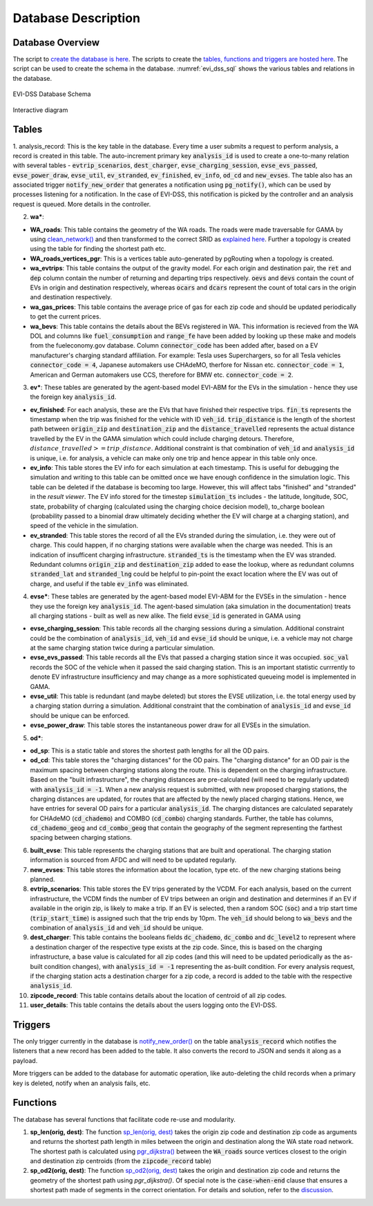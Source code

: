 .. _database:

====================
Database Description
====================

Database Overview
=================
The script to `create the database is here`_. The scripts to create the `tables, functions and triggers are hosted here`_. The script can be used to create the schema in the database. :numref:`evi_dss_sql` shows the various tables and relations in the database. 

.. _evi_dss_sql: 
.. figure:: _static/wsdot_evse_sql.png
    :width: 1200px
    :align: center
    :alt: EVI-DSS Database Schema
    :figclass: align-center

    EVI-DSS Database Schema

Interactive diagram

.. raw:: html

    <div style="position: relative; overflow: hidden; width: "1200"; ">
        <iframe width="1200" src='https://dbdiagram.io/embed/5dabe2ca02e6e93440f26985'> </iframe>
    </div>

Tables
======

1. analysis_record: This is the key table in the database. Every time a user submits a request to perform analysis, a record is created in this table. The auto-increment primary key :code:`analysis_id` is used to create a one-to-many relation with several tables - :code:`evtrip_scenarios`, :code:`dest_charger`, :code:`evse_charging_session`, :code:`evse_evs_passed`, 
:code:`evse_power_draw`, :code:`evse_util`, :code:`ev_stranded`, :code:`ev_finished`, :code:`ev_info`, :code:`od_cd` and :code:`new_evses`. The table also has an associated trigger :code:`notify_new_order` that generates a notification using :code:`pg_notify()`, which can be used by processes listening for a notification. In the case of EVI-DSS, this notification is picked by the controller and an analysis request is queued. More details in the controller.

2. **wa\***: 

* **WA_roads**: This table contains the geometry of the WA roads. The roads were made traversable for GAMA by using `clean_network()`_ and then transformed to the correct SRID as `explained here`_. Further a topology is created using the table for finding the shortest path etc.
* **WA_roads_vertices_pgr**: This is a vertices table auto-generated by pgRouting when a topology is created. 
* **wa_evtrips**: This table contains the output of the gravity model. For each origin and destination pair, the :code:`ret` and :code:`dep` column contain the number of returning and departing trips respectively. :code:`oevs` and :code:`devs` contain the count of EVs in origin and destination respectively, whereas :code:`ocars` and :code:`dcars` represent the count of total cars in the origin and destination respectively. 
* **wa_gas_prices**: This table contains the average price of gas for each zip code and should be updated periodically to get the current prices. 
* **wa_bevs**: This table contains the details about the BEVs registered in WA. This information is recieved from the WA DOL and columns like :code:`fuel_consumption` and :code:`range_fe` have been added by looking up these make and models from the fueleconomy.gov database. Column :code:`connector_code` has been added after, based on a EV manufacturer's charging standard affiliation. For example: Tesla uses Superchargers, so for all Tesla vehicles :code:`connector_code = 4`, Japanese automakers use CHAdeMO, therfore for Nissan etc. :code:`connector_code = 1`, American and German automakers use CCS, therefore for BMW etc. :code:`connector_code = 2`. 

3. **ev\***: These tables are generated by the agent-based model EVI-ABM for the EVs in the simulation - hence they use the foreign key :code:`analysis_id`.

* **ev_finished**: For each analysis, these are the EVs that have finished their respective trips. :code:`fin_ts` represents the timestamp when the trip was finished for the vehicle with ID :code:`veh_id`. :code:`trip_distance` is the length of the shortest path between :code:`origin_zip` and :code:`destination_zip` and the :code:`distance_travelled` represents the actual distance travelled by the EV in the GAMA simulation which could include charging detours. Therefore, :math:`distance\_travelled >= trip\_distance`. Additional constraint is that combination of :code:`veh_id` and :code:`analysis_id` is unique, i.e. for analysis, a vehicle can make only one trip and hence appear in this table only once. 

* **ev_info**: This table stores the EV info for each simulation at each timestamp. This is useful for debugging the simulation and writing to this table can be omitted once we have enough confidence in the simulation logic. This table can be deleted if the database is becoming too large. However, this will affect tabs "finished" and "stranded" in the *result viewer*. The EV info stored for the timestep :code:`simulation_ts` includes - the latitude, longitude, SOC, state, probability of charging (calculated using the charging choice decision model), to_charge boolean (probability passed to a binomial draw ultimately deciding whether the EV will charge at a charging station), and speed of the vehicle in the simulation. 

* **ev_stranded**: This table stores the record of all the EVs stranded during the simulation, i.e. they were out of charge. This could happen, if no charging stations were available when the charge was needed. This is an indication of insufficent charging infrastructure. :code:`stranded_ts` is the timestamp when the EV was stranded. Redundant columns :code:`origin_zip` and :code:`destination_zip` added to ease the lookup, where as redundant columns :code:`stranded_lat` and :code:`stranded_lng` could be helpful to pin-point the exact location where the EV was out of charge, and useful if the table :code:`ev_info` was eliminated. 

4. **evse\***: These tables are generated by the agent-based model EVI-ABM for the EVSEs in the simulation - hence they use the foreign key :code:`analysis_id`. The agent-based simulation (aka simulation in the documentation) treats all charging stations - built as well as new alike. The field :code:`evse_id` is generated in GAMA using 

* **evse_charging_session**: This table records all the charging sessions during a simulation. Additional constraint could be the combination of :code:`analysis_id`, :code:`veh_id` and :code:`evse_id` should be unique, i.e. a vehicle may not charge at the same charging station twice during a particular simulation.

* **evse_evs_passed**: This table records all the EVs that passed a charging station since it was occupied. :code:`soc_val` records the SOC of the vehicle when it passed the said charging station. This is an important statistic currrently to denote EV infrastructure insufficiency and may change as a more sophisticated queueing model is implemented in GAMA.

* **evse_util**: This table is redundant (and maybe deleted) but stores the EVSE utilization, i.e. the total energy used by a charging station durring a simulation. Additional constraint that the combination of :code:`analysis_id` and :code:`evse_id` should be unique can be enforced. 

* **evse_power_draw**: This table stores the instantaneous power draw for all EVSEs in the simulation. 

5. **od\***: 

* **od_sp**: This is a static table and stores the shortest path lengths for all the OD pairs. 

* **od_cd**: This table stores the "charging distances" for the OD pairs. The "charging distance" for an OD pair is the maximum spacing between charging stations along the route. This is dependent on the charging infrastructure. Based on the "built infrastructure", the charging distances are pre-calculated (will need to be regularly updated) with :code:`analysis_id = -1`. When a new analysis request is submitted, with new proposed charging stations, the charging distances are updated, for routes that are affected by the newly placed charging stations. Hence, we have entries for several OD pairs for a particular :code:`analysis_id`. The charging distances are calculated separately for CHAdeMO (:code:`cd_chademo`) and COMBO (:code:`cd_combo`) charging standards. Further, the table has columns, :code:`cd_chademo_geog` and :code:`cd_combo_geog` that contain the geography of the segment representing the farthest spacing between charging stations. 

6. **built_evse**: This table represents the charging stations that are built and operational. The charging station information is sourced from AFDC and will need to be updated regularly. 

7. **new_evses**: This table stores the information about the location, type etc. of the new charging stations being planned. 

8. **evtrip_scenarios**: This table stores the EV trips generated by the VCDM. For each analysis, based on the current infrastructure, the VCDM finds the number of EV trips between an origin and destination and determines if an EV if available in the origin zip, is likely to make a trip. If an EV is selected, then a random SOC (:code:`soc`) and a trip start time (:code:`trip_start_time`) is assigned such that the trip ends by 10pm. The :code:`veh_id` should belong to :code:`wa_bevs` and the combination of :code:`analysis_id` and :code:`veh_id` should be unique.

9. **dest_charger**: This table contains the booleans fields :code:`dc_chademo`, :code:`dc_combo` and :code:`dc_level2` to represent where a destination charger of the respective type exists at the zip code. Since, this is based on the charging infrastructure, a base value is calculated for all zip codes (and this will need to be updated periodically as the as-built condition changes), with :code:`analysis_id = -1` representing the as-built condition. For every analysis request, if the charging station acts a destination charger for a zip code, a record is added to the table with the respective :code:`analysis_id`. 

10. **zipcode_record**: This table contains details about the location of centroid of all zip codes. 

11. **user_details**: This table contains the details about the users logging onto the EVI-DSS. 

Triggers 
========
The only trigger currently in the database is `notify_new_order()`_ on the table :code:`analysis_record` which notifies the listeners that a new record has been added to the table. It also converts the record to JSON and sends it along as a payload. 

More triggers can be added to the database for automatic operation, like auto-deleting the child records when a primary key is deleted, notify when an analysis fails, etc.

Functions
=========
The database has several functions that facilitate code re-use and modularity. 

1. **sp_len(orig, dest)**: The function `sp_len(orig, dest)`_ takes the origin zip code and destination zip code as arguments and returns the shortest path length in miles between the origin and destination along the WA state road network. The shortest path is calculated using `pgr_dijkstra()`_ between the :code:`WA_roads` source vertices closest to the origin and destination zip centroids (from the :code:`zipcode_record` table)

2. **sp_od2(orig, dest)**: The function `sp_od2(orig, dest)`_ takes the origin and destination zip code and returns the geometry of the shortest path using `pgr_dijkstra()`. Of special note is the :code:`case-when-end` clause that ensures a shortest path made of segments in the correct orientation. For details and solution, refer to the `discussion`_. 



.. _create the database is here: https://github.com/chintanp/wsdot_evse_docs/blob/master/create_main_db.sql
.. _tables, functions and triggers are hosted here: https://github.com/chintanp/wsdot_evse_docs/blob/master/main_create2.sql 
.. _notify_new_order(): https://github.com/chintanp/wsdot_evse_docs/blob/afdd3f7516e2e8c1ccbd116fa1e8e363001500e4/main_create2.sql#L60
.. _sp_len(orig, dest): https://github.com/chintanp/wsdot_evse_docs/blob/afdd3f7516e2e8c1ccbd116fa1e8e363001500e4/main_create2.sql#L77
.. _pgr_dijkstra(): http://docs.pgrouting.org/3.0/en/pgr_dijkstra.html
.. _sp_od2(orig, dest): https://github.com/chintanp/wsdot_evse_docs/blob/afdd3f7516e2e8c1ccbd116fa1e8e363001500e4/main_create2.sql#L105
.. _discussion: https://gis.stackexchange.com/questions/334302/pgr-dijkstra-gives-wacky-routes-sometimes-with-undirected-graph
.. _clean_network(): https://gama-platform.github.io/wiki/OperatorsBC#clean_network
.. _explained here: https://gis.stackexchange.com/a/332059/18956

